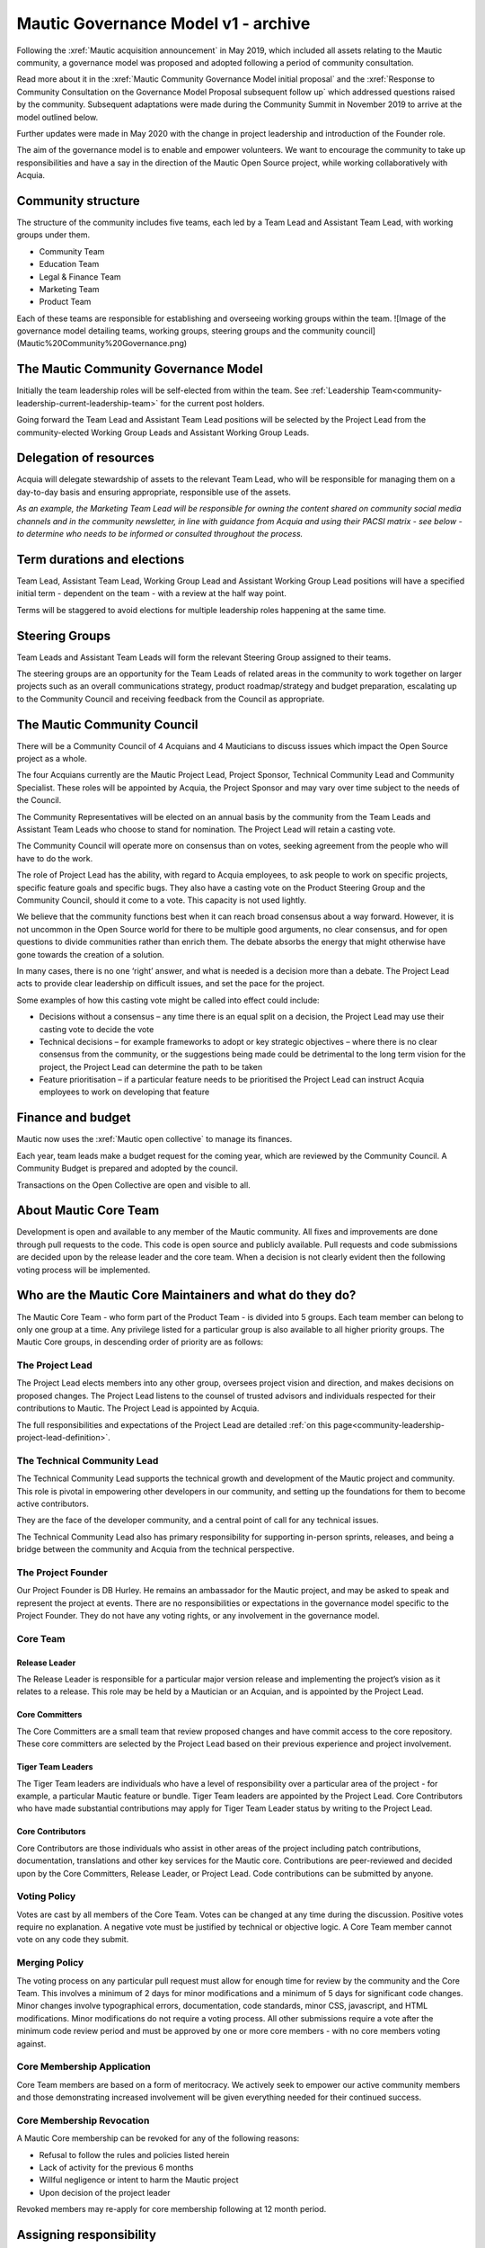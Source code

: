 Mautic Governance Model v1 - archive
####################################

Following the :xref:`Mautic acquisition announcement` in May 2019, which included all assets relating to the Mautic community, a governance model was proposed and adopted following a period of community consultation.

Read more about it in the :xref:`Mautic Community Governance Model initial proposal` and the :xref:`Response to Community Consultation on the Governance Model Proposal subsequent follow up` which addressed questions raised by the community. Subsequent adaptations were made during the Community Summit in November 2019 to arrive at the model outlined below.

Further updates were made in May 2020 with the change in project leadership and introduction of the Founder role.

The aim of the governance model is to enable and empower volunteers. We want to encourage the community to take up responsibilities and have a say in the direction of the Mautic Open Source project, while working collaboratively with Acquia.

Community structure
*******************

The structure of the community includes five teams, each led by a Team Lead and Assistant Team Lead, with working groups under them. 

.. Below list need to be linked to other files in the docs that are currently not available yet

* Community Team
* Education Team
* Legal & Finance Team
* Marketing Team
* Product Team

Each of these teams are responsible for establishing and overseeing working groups within the team.
![Image of the governance model detailing teams, working groups, steering groups and the community council](Mautic%20Community%20Governance.png)

The Mautic Community Governance Model
*************************************

Initially the team leadership roles will be self-elected from within the team. See :ref:`Leadership Team<community-leadership-current-leadership-team>` for the current post holders.

Going forward the Team Lead and Assistant Team Lead positions will be selected by the Project Lead from the community-elected Working Group Leads and Assistant Working Group Leads.

Delegation of resources
***********************

Acquia will delegate stewardship of assets to the relevant Team Lead, who will be responsible for managing them on a day-to-day basis and ensuring appropriate, responsible use of the assets.  

*As an example, the Marketing Team Lead will be responsible for owning the content shared on community social media channels and in the community newsletter, in line with guidance from Acquia and using their PACSI matrix - see below - to determine who needs to be informed or consulted throughout the process.*

Term durations and elections
****************************

Team Lead, Assistant Team Lead, Working Group Lead and Assistant Working Group Lead positions will have a specified initial term - dependent on the team - with a review at the half way point.

Terms will be staggered to avoid elections for multiple leadership roles happening at the same time.

Steering Groups
***************

Team Leads and Assistant Team Leads will form the relevant Steering Group assigned to their teams. 

The steering groups are an opportunity for the Team Leads of related areas in the community to work together on larger projects such as an overall communications strategy, product roadmap/strategy and budget preparation, escalating up to the Community Council and receiving feedback from the Council as appropriate.

The Mautic Community Council
****************************

There will be a Community Council of 4 Acquians and 4 Mauticians to discuss issues which impact the Open Source project as a whole. 

The four Acquians currently are the Mautic Project Lead, Project Sponsor, Technical Community Lead and Community Specialist. These roles will be appointed by Acquia, the Project Sponsor and may vary over time subject to the needs of the Council. 

The Community Representatives will be elected on an annual basis by the community from the Team Leads and Assistant Team Leads who choose to stand for nomination. The Project Lead will retain a casting vote.

The Community Council will operate more on consensus than on votes, seeking agreement from the people who will have to do the work. 

The role of Project Lead has the ability, with regard to Acquia employees, to ask people to work on specific projects, specific feature goals and specific bugs. They also have a casting vote on the Product Steering Group and the Community Council, should it come to a vote. This capacity is not used lightly. 

We believe that the community functions best when it can reach broad consensus about a way forward. However, it is not uncommon in the Open Source world for there to be multiple good arguments, no clear consensus, and for open questions to divide communities rather than enrich them. The debate absorbs the energy that might otherwise have gone towards the creation of a solution. 

In many cases, there is no one ‘right’ answer, and what is needed is a decision more than a debate. The Project Lead acts to provide clear leadership on difficult issues, and set the pace for the project. 

Some examples of how this casting vote might be called into effect could include:

* Decisions without a consensus – any time there is an equal split on a decision, the Project Lead may use their casting vote to decide the vote
* Technical decisions – for example frameworks to adopt or key strategic objectives – where there is no clear consensus from the community, or the suggestions being made could be detrimental to the long term vision for the project, the Project Lead can determine the path to be taken
* Feature prioritisation – if a particular feature needs to be prioritised the Project Lead can instruct Acquia employees to work on developing that feature  

Finance and budget
******************

Mautic now uses the :xref:`Mautic open collective` to manage its finances.

Each year, team leads make a budget request for the coming year, which are reviewed by the Community Council. A Community Budget is prepared and adopted by the council.

Transactions on the Open Collective are open and visible to all.

About Mautic Core Team
**********************

Development is open and available to any member of the Mautic community. All fixes and improvements are done through pull requests to the code. This code is open source and publicly available. Pull requests and code submissions are decided upon by the release leader and the core team. When a decision is not clearly evident then the following voting process will be implemented.

Who are the Mautic Core Maintainers and what do they do?
********************************************************

The Mautic Core Team - who form part of the Product Team - is divided into 5 groups. Each team member can belong to only one group at a time. Any privilege listed for a particular group is also available to all higher priority groups. The Mautic Core groups, in descending order of priority are as follows:

The Project Lead
================

The Project Lead elects members into any other group, oversees project vision and direction, and makes decisions on proposed changes. The Project Lead listens to the counsel of trusted advisors and individuals respected for their contributions to Mautic. The Project Lead is appointed by Acquia.

The full responsibilities and expectations of the Project Lead are detailed :ref:`on this page<community-leadership-project-lead-definition>`.

The Technical Community Lead
============================

The Technical Community Lead supports the technical growth and development of the Mautic project and community.  This role is pivotal in empowering other developers in our community, and setting up the foundations for them to become active contributors.

They are the face of the developer community, and a central point of call for any technical issues.

The Technical Community Lead also has primary responsibility for supporting in-person sprints, releases, and being a bridge between the community and Acquia from the technical perspective.

.. We temporarily comment out below line until further notice because there is no link to "/community-leadership/leadership-role-definitions#community-manager".

.. The full responsibilities and expectations of the Technical Community Lead are detailed [here][cm-definition].

The Project Founder
===================

Our Project Founder is DB Hurley. He remains an ambassador for the Mautic project, and may be asked to speak and represent the project at events. There are no responsibilities or expectations in the governance model specific to the Project Founder. They do not have any voting rights, or any involvement in the governance model. 

Core Team
=========

Release Leader
--------------

The Release Leader is responsible for a particular major version release and implementing the project’s vision as it relates to a release. This role may be held by a Mautician or an Acquian, and is appointed by the Project Lead.

Core Committers
---------------

The Core Committers are a small team that review proposed changes and have commit access to the core repository. These core committers are selected by the Project Lead based on their previous experience and project involvement.

Tiger Team Leaders
------------------

The Tiger Team leaders are individuals who have a level of responsibility over a particular area of the project - for example, a particular Mautic feature or bundle. Tiger Team leaders are appointed by the Project Lead. Core Contributors who have made substantial contributions may apply for Tiger Team Leader status by writing to the Project Lead.

Core Contributors
-----------------

Core Contributors are those individuals who assist in other areas of the project including patch contributions, documentation, translations and other key services for the Mautic core. Contributions are peer-reviewed and decided upon by the Core Committers, Release Leader, or Project Lead. Code contributions can be submitted by anyone.

Voting Policy
=============

Votes are cast by all members of the Core Team. Votes can be changed at any time during the discussion. Positive votes require no explanation. A negative vote must be justified by technical or objective logic. A Core Team member cannot vote on any code they submit.

Merging Policy
==============

The voting process on any particular pull request must allow for enough time for review by the community and the Core Team. This involves a minimum of 2 days for minor modifications and a minimum of 5 days for significant code changes. Minor changes involve typographical errors, documentation, code standards, minor CSS, javascript, and HTML modifications. Minor modifications do not require a voting process. All other submissions require a vote after the minimum code review period and must be approved by one or more core members - with no core members voting against.

Core Membership Application
===========================

Core Team members are based on a form of meritocracy. We actively seek to empower our active community members and those demonstrating increased involvement will be given everything needed for their continued success.

Core Membership Revocation
==========================

A Mautic Core membership can be revoked for any of the following reasons: 

* Refusal to follow the rules and policies listed herein 
* Lack of activity for the previous 6 months 
* Willful negligence or intent to harm the Mautic project 
* Upon decision of the project leader 

Revoked members may re-apply for core membership following at 12 month period.

Assigning responsibility
************************

The following Responsibility Assignment Matrix illustrates how decisions might be made in different scenarios that might arise in the community.

While the most common format for such matrices is RACI (Responsible, Accountable, Consulted, Informed), we have decided to adopt a variation used by the Drupal community called PACSI (Perform, Accountable, Control, Suggest, Informed) which more closely matches the collaborative nature of our culture.

Key
===

Perform (P)
-----------

The role(s) that carry out the activity.

This is placed in the column of the role(s) that predominantly drive those changes, but this doesn’t preclude other roles from also carrying out work.

Accountable (A)
---------------

The role(s) ultimately accountable for the correct and thorough completion of the task, and often the ones who delegate the work to the performer (P).

Control (C)
-----------

The role(s) that review the result of the activity - other than the Accountable (A). They have a right of veto and their advice is binding.

Suggest (S)
-----------

The role(s) consulted for advice based on their expertise. They provide non-binding advice.

These are role(s) whose input via two-way communication is actively sought, though this does not preclude others from making suggestions.

Informed (I)
------------

The role(s) that must be informed of the result of the activity.

Examples of PACSI Matrices
==========================

Note that if a change includes multiple rows in this table, there will be multiple roles involved.

Below is an example of a matrix that might be used within the Product Team:
![Example Product Team PACSI](dev-pacsi%20%281%29.png)

* The Project Lead may proactively make or override these decisions if they deem it necessary.

Each team would develop its own PACSI relating to their own area of stewardship, created in collaboration with Acquia via the Community Manager and Product Lead. 

As an example (provided to illustrate how this might work, rather than using factually correct responsibilities), the Marketing Team might develop the matrix below with examples of tasks that arise within their team, and clarity around who is responsible for making decisions, taking actions, etc.
![Example Marketing Team PACSI](marketing-pacsi%20%281%29.png)

This would be developed and revisited as the team grows and responsibilities are delegated to them.

And the Legal team’s might look like this:
![Legal Team PACSI](legal-pacsi%20%281%29.png)

Credits:
********

Inspiration and examples have been drawn from several Open Source projects and governance models in preparing this proposed model, including:

* :xref:`Drupal governance`
* :xref:`Ubuntu governance`
* :xref:`Joomla governance`
